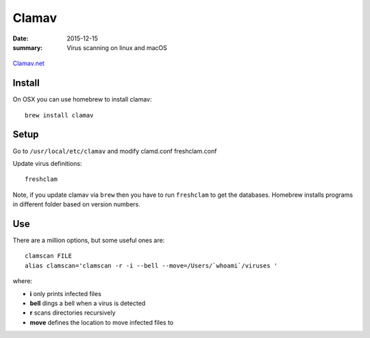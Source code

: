 Clamav
=======

:date: 2015-12-15
:summary: Virus scanning on linux and macOS

.. figure:: pics/clamav.png
    :width: 200px
    :align: center

`Clamav.net <http://www.clamav.net/>`_

Install
--------

On OSX you can use homebrew to install clamav::

	brew install clamav

Setup
------

Go to ``/usr/local/etc/clamav`` and modify clamd.conf freshclam.conf

Update virus definitions::

	freshclam

Note, if you update clamav via ``brew`` then you have to run ``freshclam`` to
get the databases. Homebrew installs programs in different folder based on
version numbers.

Use
----

There are a million options, but some useful ones are::

	clamscan FILE
	alias clamscan='clamscan -r -i --bell --move=/Users/`whoami`/viruses '

where:

- **i** only prints infected files
- **bell** dings a bell when a virus is detected
- **r** scans directories recursively
- **move** defines the location to move infected files to

